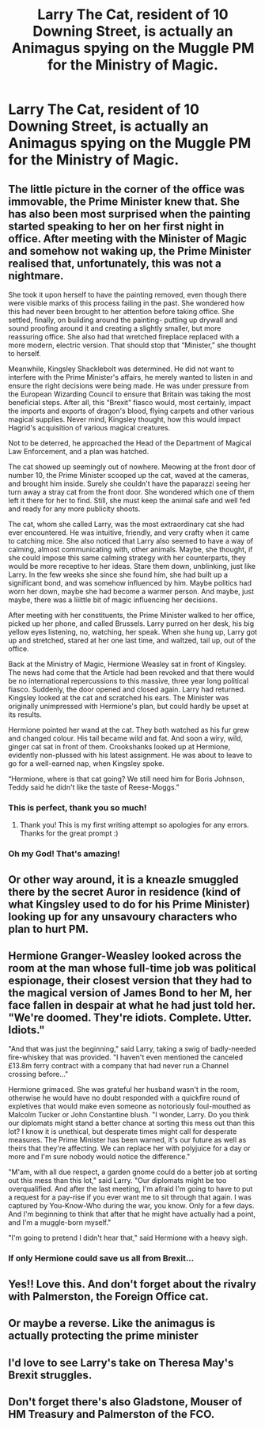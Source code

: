 #+TITLE: Larry The Cat, resident of 10 Downing Street, is actually an Animagus spying on the Muggle PM for the Ministry of Magic.

* Larry The Cat, resident of 10 Downing Street, is actually an Animagus spying on the Muggle PM for the Ministry of Magic.
:PROPERTIES:
:Author: Teapotje
:Score: 179
:DateUnix: 1554275876.0
:DateShort: 2019-Apr-03
:FlairText: Prompt
:END:

** The little picture in the corner of the office was immovable, the Prime Minister knew that. She has also been most surprised when the painting started speaking to her on her first night in office. After meeting with the Minister of Magic and somehow not waking up, the Prime Minister realised that, unfortunately, this was not a nightmare.

She took it upon herself to have the painting removed, even though there were visible marks of this process failing in the past. She wondered how this had never been brought to her attention before taking office. She settled, finally, on building around the painting- putting up drywall and sound proofing around it and creating a slightly smaller, but more reassuring office. She also had that wretched fireplace replaced with a more modern, electric version. That should stop that “Minister,” she thought to herself.

Meanwhile, Kingsley Shacklebolt was determined. He did not want to interfere with the Prime Minister's affairs, he merely wanted to listen in and ensure the right decisions were being made. He was under pressure from the European Wizarding Council to ensure that Britain was taking the most beneficial steps. After all, this “Brexit” fiasco would, most certainly, impact the imports and exports of dragon's blood, flying carpets and other various magical supplies. Never mind, Kingsley thought, how this would impact Hagrid's acquisition of various magical creatures.

Not to be deterred, he approached the Head of the Department of Magical Law Enforcement, and a plan was hatched.

The cat showed up seemingly out of nowhere. Meowing at the front door of number 10, the Prime Minister scooped up the cat, waved at the cameras, and brought him inside. Surely she couldn't have the paparazzi seeing her turn away a stray cat from the front door. She wondered which one of them left it there for her to find. Still, she must keep the animal safe and well fed and ready for any more publicity shoots.

The cat, whom she called Larry, was the most extraordinary cat she had ever encountered. He was intuitive, friendly, and very crafty when it came to catching mice. She also noticed that Larry also seemed to have a way of calming, almost communicating with, other animals. Maybe, she thought, if she could impose this same calming strategy with her counterparts, they would be more receptive to her ideas. Stare them down, unblinking, just like Larry. In the few weeks she since she found him, she had built up a significant bond, and was somehow influenced by him. Maybe politics had worn her down, maybe she had become a warmer person. And maybe, just maybe, there was a liiittle bit of magic influencing her decisions.

After meeting with her constituents, the Prime Minister walked to her office, picked up her phone, and called Brussels. Larry purred on her desk, his big yellow eyes listening, no, watching, her speak. When she hung up, Larry got up and stretched, stared at her one last time, and waltzed, tail up, out of the office.

Back at the Ministry of Magic, Hermione Weasley sat in front of Kingsley. The news had come that the Article had been revoked and that there would be no international repercussions to this massive, three year long political fiasco. Suddenly, the door opened and closed again. Larry had returned. Kingsley looked at the cat and scratched his ears. The Minister was originally unimpressed with Hermione's plan, but could hardly be upset at its results.

Hermione pointed her wand at the cat. They both watched as his fur grew and changed colour. His tail became wild and fat. And soon a wiry, wild, ginger cat sat in front of them. Crookshanks looked up at Hermione, evidently non-plussed with his latest assignment. He was about to leave to go for a well-earned nap, when Kingsley spoke.

“Hermione, where is that cat going? We still need him for Boris Johnson, Teddy said he didn't like the taste of Reese-Moggs.”
:PROPERTIES:
:Author: emmattack
:Score: 64
:DateUnix: 1554294405.0
:DateShort: 2019-Apr-03
:END:

*** This is perfect, thank you so much!
:PROPERTIES:
:Author: Teapotje
:Score: 10
:DateUnix: 1554295080.0
:DateShort: 2019-Apr-03
:END:

**** Thank you! This is my first writing attempt so apologies for any errors. Thanks for the great prompt :)
:PROPERTIES:
:Author: emmattack
:Score: 7
:DateUnix: 1554295429.0
:DateShort: 2019-Apr-03
:END:


*** Oh my God! That's amazing!
:PROPERTIES:
:Author: squiddysquad
:Score: 4
:DateUnix: 1554316027.0
:DateShort: 2019-Apr-03
:END:


** Or other way around, it is a kneazle smuggled there by the secret Auror in residence (kind of what Kingsley used to do for his Prime Minister) looking up for any unsavoury characters who plan to hurt PM.
:PROPERTIES:
:Author: ceplma
:Score: 15
:DateUnix: 1554290990.0
:DateShort: 2019-Apr-03
:END:


** Hermione Granger-Weasley looked across the room at the man whose full-time job was political espionage, their closest version that they had to the magical version of James Bond to her M, her face fallen in despair at what he had just told her. "We're doomed. They're idiots. Complete. Utter. Idiots."

"And that was just the beginning," said Larry, taking a swig of badly-needed fire-whiskey that was provided. "I haven't even mentioned the canceled £13.8m ferry contract with a company that had never run a Channel crossing before..."

Hermione grimaced. She was grateful her husband wasn't in the room, otherwise he would have no doubt responded with a quickfire round of expletives that would make even someone as notoriously foul-mouthed as Malcolm Tucker or John Constantine blush. "I wonder, Larry. Do you think our diplomats might stand a better chance at sorting this mess out than this lot? I know it is unethical, but desperate times might call for desperate measures. The Prime Minister has been warned, it's our future as well as theirs that they're affecting. We can replace her with polyjuice for a day or more and I'm sure nobody would notice the difference."

"M'am, with all due respect, a garden gnome could do a better job at sorting out this mess than this lot," said Larry. "Our diplomats might be too overqualified. And after the last meeting, I'm afraid I'm going to have to put a request for a pay-rise if you ever want me to sit through that again. I was captured by You-Know-Who during the war, you know. Only for a few days. And I'm beginning to think that after that he might have actually had a point, and I'm a muggle-born myself."

"I'm going to pretend I didn't hear that," said Hermione with a heavy sigh.
:PROPERTIES:
:Author: Rogue-Fifty-Two
:Score: 13
:DateUnix: 1554300532.0
:DateShort: 2019-Apr-03
:END:

*** If only Hermione could save us all from Brexit...
:PROPERTIES:
:Author: Teapotje
:Score: 2
:DateUnix: 1554356884.0
:DateShort: 2019-Apr-04
:END:


** Yes!! Love this. And don't forget about the rivalry with Palmerston, the Foreign Office cat.
:PROPERTIES:
:Score: 10
:DateUnix: 1554291138.0
:DateShort: 2019-Apr-03
:END:


** Or maybe a reverse. Like the animagus is actually protecting the prime minister
:PROPERTIES:
:Author: susgunner-
:Score: 4
:DateUnix: 1554291483.0
:DateShort: 2019-Apr-03
:END:


** I'd love to see Larry's take on Theresa May's Brexit struggles.
:PROPERTIES:
:Author: PonTanuki
:Score: 3
:DateUnix: 1554292435.0
:DateShort: 2019-Apr-03
:END:


** Don't forget there's also Gladstone, Mouser of HM Treasury and Palmerston of the FCO.
:PROPERTIES:
:Author: oreo-cat-
:Score: 1
:DateUnix: 1554331993.0
:DateShort: 2019-Apr-04
:END:
